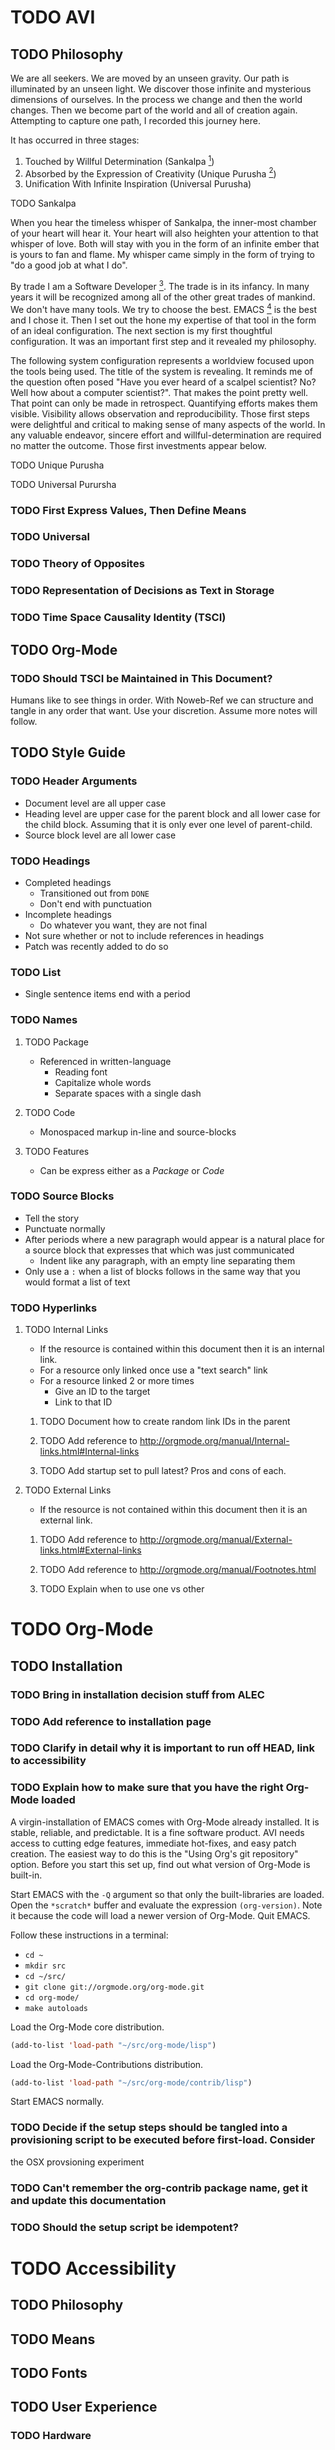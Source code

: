 #+PROPERTY: header-args :tangle .emacs.el
#+STARTUP: showeverything
* TODO AVI
** TODO Philosophy

We are all seekers. We are moved by an unseen gravity. Our path is illuminated
by an unseen light. We discover those infinite and mysterious dimensions of
ourselves. In the process we change and then the world changes. Then we become
part of the world and all of creation again. Attempting to capture one path, I
recorded this journey here.

It has occurred in three stages:

1) Touched by Willful Determination (Sankalpa [fn:a8dd9e04: https://en.wikipedia.org/wiki/Sankalpa_(Hindu_thought)])
2) Absorbed by the Expression of Creativity (Unique Purusha [fn:7b0aa25c: https://en.wikipedia.org/wiki/Purusha])
3) Unification With Infinite Inspiration (Universal Purusha)
**** TODO Sankalpa
When you hear the timeless whisper of Sankalpa, the inner-most chamber of your
heart will hear it. Your heart will also heighten your attention to that whisper
of love. Both will stay with you in the form of an infinite ember that is yours
to fan and flame. My whisper came simply in the form of trying to "do a good job
at what I do".

By trade I am a Software Developer [fn:6e6bfa2b: https://en.wikipedia.org/wiki/Software_developer].
The trade is in its infancy. In many years it will be recognized among all of
the other great trades of mankind. We don't have many tools. We try to choose
the best. EMACS [fn:a18521af: https://www.gnu.org/software/emacs/emacs.html] is
the best and I chose it. Then I set out the hone my expertise of that tool in
the form of an ideal configuration. The next section is my first thoughtful
configuration. It was an important first step and it revealed my philosophy.

The following system configuration represents a worldview focused upon the tools
being used. The title of the system is revealing. It reminds me of the question
often posed "Have you ever heard of a scalpel scientist? No? Well how about a
computer scientist?". That makes the point pretty well. That point can only be
made in retrospect. Quantifying efforts makes them visible. Visibility allows
observation and reproducibility. Those first steps were delightful and critical
to making sense of many aspects of the world. In any valuable endeavor, sincere
effort and willful-determination are required no matter the outcome. Those first
investments appear below.
**** TODO Unique Purusha
**** TODO Universal Purursha
*** TODO First Express Values, Then Define Means
*** TODO Universal
*** TODO Theory of Opposites
*** TODO Representation of Decisions as Text in Storage
*** TODO Time Space Causality Identity (TSCI)
** TODO Org-Mode
*** TODO Should TSCI be Maintained in This Document?
Humans like to see things in order. With Noweb-Ref we can structure and tangle in any order
that want. Use your discretion. Assume more notes will follow.
** TODO Style Guide
*** TODO Header Arguments
- Document level are all upper case
- Heading level are upper case for the parent block and all lower case for the child block.
  Assuming that it is only ever one level of parent-child.
- Source block level are all lower case
*** TODO Headings
- Completed headings
  - Transitioned out from =DONE=
  - Don't end with punctuation
- Incomplete headings
  - Do whatever you want, they are not final
- Not sure whether or not to include references in headings
- Patch was recently added to do so
*** TODO List
- Single sentence items end with a period
*** TODO Names
**** TODO Package
  - Referenced in written-language
    - Reading font
    - Capitalize whole words
    - Separate spaces with a single dash
**** TODO Code
- Monospaced markup in-line and source-blocks
**** TODO Features
- Can be express either as a [[Package]] or [[Code]]
*** TODO Source Blocks
- Tell the story
- Punctuate normally
- After periods where a new paragraph would appear is a natural place for a source block
  that expresses that which was just communicated
  - Indent like any paragraph, with an empty line separating them
- Only use a =:= when a list of blocks follows in the same way that you would format a list of text
*** TODO Hyperlinks
**** TODO Internal Links
- If the resource is contained within this document then it is an internal link.
- For a resource only linked once use a "text search" link
- For a resource linked 2 or more times
  - Give an ID to the target
  - Link to that ID
***** TODO Document how to create random link IDs in the parent
***** TODO Add reference to http://orgmode.org/manual/Internal-links.html#Internal-links
***** TODO Add startup set to pull latest? Pros and cons of each.
**** TODO External Links
- If the resource is not contained within this document then it is an external link.
***** TODO Add reference to http://orgmode.org/manual/External-links.html#External-links
***** TODO Add reference to http://orgmode.org/manual/Footnotes.html
***** TODO Explain when to use one vs other
* TODO Org-Mode
** TODO Installation
*** TODO Bring in installation decision stuff from ALEC
*** TODO Add reference to installation page
*** TODO Clarify in detail why it is important to run off HEAD, link to accessibility
*** TODO Explain how to make sure that you have the right Org-Mode loaded
A virgin-installation of EMACS comes with Org-Mode already installed. It is stable, reliable, and
predictable. It is a fine software product. AVI needs access to cutting edge features, immediate hot-fixes, and easy patch
creation. The easiest way to do this is the "Using Org's git repository" option. Before you start this set up, find out what
version of Org-Mode is built-in.

Start EMACS with the =-Q= argument so that only the built-libraries are loaded. Open the =*scratch*= buffer and evaluate the
expression =(org-version)=. Note it because the  code will load a newer version of Org-Mode. Quit EMACS.

Follow these instructions in a terminal:
- =cd ~=
- =mkdir src=
- =cd ~/src/=
- =git clone git://orgmode.org/org-mode.git=
- =cd org-mode/=
- =make autoloads=

Load the Org-Mode core distribution.

#+begin_src emacs-lisp
(add-to-list 'load-path "~/src/org-mode/lisp")
#+end_src

Load the Org-Mode-Contributions distribution.

#+begin_src emacs-lisp
(add-to-list 'load-path "~/src/org-mode/contrib/lisp")
#+end_src

Start EMACS normally.

*** TODO Decide if the setup steps should be tangled into a provisioning script to be executed before first-load. Consider
    the OSX provsioning experiment
*** TODO Can't remember the org-contrib package name, get it and update this documentation
*** TODO Should the setup script be idempotent?
* TODO Accessibility
** TODO Philosophy
** TODO Means
** TODO Fonts
** TODO User Experience
*** TODO Hardware
*** TODO Software
**** TODO Operating System
*** TODO EMACS
*** TODO Performance
*** TODO Languages
* TODO Critical Next Steps
- Mac key bindings
- Appearance
- Space Control
- Print out ALEC, cross-out migration
- Need Magit ASAP
